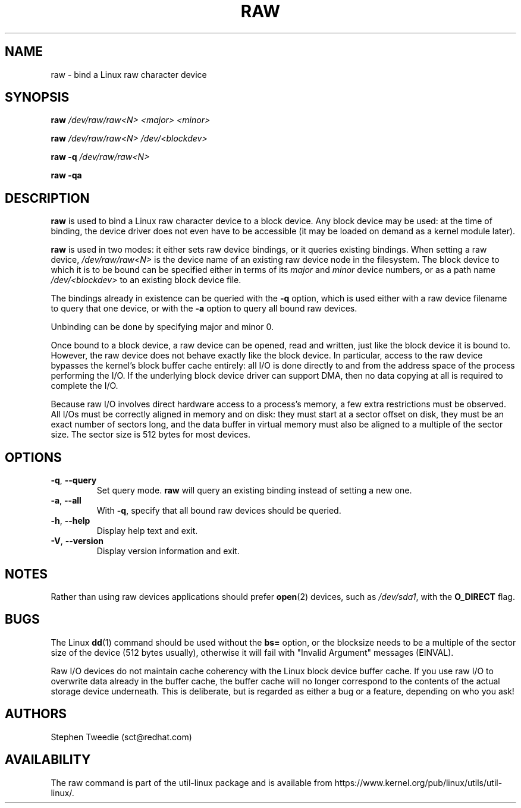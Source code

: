 .TH RAW 8 "August 1999" "util-linux" "System Administration"
.SH NAME
raw \- bind a Linux raw character device
.SH SYNOPSIS
.B raw
.I /dev/raw/raw<N> <major> <minor>
.PP
.B raw
.I /dev/raw/raw<N> /dev/<blockdev>
.PP
.B raw \-q
.I /dev/raw/raw<N>
.PP
.B raw \-qa
.SH DESCRIPTION
.B raw
is used to bind a Linux raw character device to a block device.  Any
block device may be used: at the time of binding, the device driver does
not even have to be accessible (it may be loaded on demand as a kernel
module later).
.PP
.B raw
is used in two modes: it either sets raw device bindings, or it queries
existing bindings.  When setting a raw device,
.I /dev/raw/raw<N>
is the device name of an existing raw device node in the filesystem.
The block device to which it is to be bound can be specified either in
terms of its
.I major
and
.I minor
device numbers, or as a path name
.I /dev/<blockdev>
to an existing block device file.
.PP
The bindings already in existence can be queried with the
.B \-q
option, which is used either with a raw device filename to query that one
device, or with the
.B \-a
option to query all bound raw devices.
.PP
Unbinding can be done by specifying major and minor 0.
.PP
Once bound to a block device, a raw device can be opened, read and
written, just like the block device it is bound to.  However, the raw
device does not behave exactly like the block device.  In particular,
access to the raw device bypasses the kernel's block buffer cache
entirely: all I/O is done directly to and from the address space of the
process performing the I/O.  If the underlying block device driver can
support DMA, then no data copying at all is required to complete the
I/O.
.PP
Because raw I/O involves direct hardware access to a process's memory, a
few extra restrictions must be observed.  All I/Os must be correctly
aligned in memory and on disk: they must start at a sector offset on
disk, they must be an exact number of sectors long, and the data buffer
in virtual memory must also be aligned to a multiple of the sector
size.  The sector size is 512 bytes for most devices.
.SH OPTIONS
.TP
\fB\-q\fR, \fB\-\-query\fR
Set query mode.
.B raw
will query an existing binding instead of setting a new one.
.TP
\fB\-a\fR, \fB\-\-all\fR
With
.BR \-q ,
specify that all bound raw devices should be queried.
.TP
\fB\-h\fR, \fB\-\-help\fR
Display help text and exit.
.TP
\fB\-V\fR, \fB\-\-version\fR
Display version information and exit.

.SH NOTES
Rather than using raw devices applications should prefer
.BR open (2)
devices, such as
.IR /dev/sda1 ,
with the
.B O_DIRECT
flag.
.SH BUGS
The Linux
.BR dd (1)
command should be used without the \fBbs=\fR option, or the blocksize
needs to be a multiple of the sector size of the device (512 bytes usually),
otherwise it will fail with "Invalid Argument" messages (EINVAL).
.PP
Raw I/O devices do not maintain cache coherency with the Linux block
device buffer cache.  If you use raw I/O to overwrite data already in
the buffer cache, the buffer cache will no longer correspond to the
contents of the actual storage device underneath.  This is deliberate,
but is regarded as either a bug or a feature, depending on who you ask!
.SH AUTHORS
Stephen Tweedie (sct@redhat.com)
.SH AVAILABILITY
The raw command is part of the util-linux package and is available from
https://www.kernel.org/pub/linux/utils/util-linux/.

